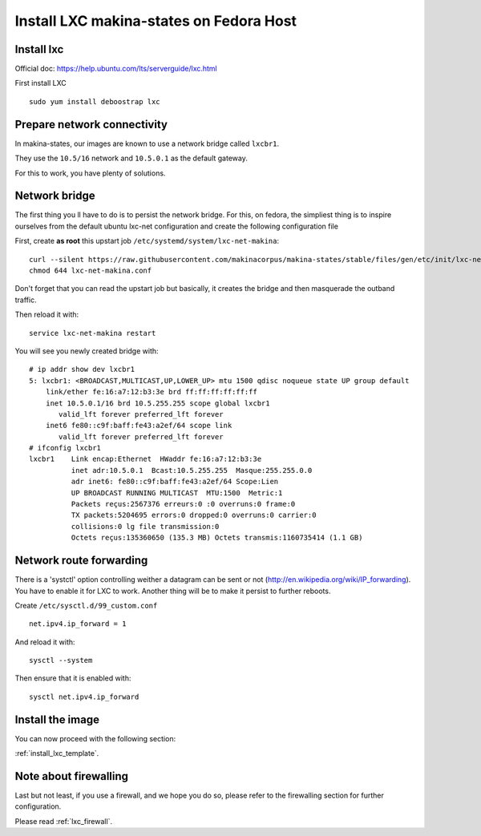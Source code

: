 Install LXC makina-states on Fedora Host
===========================================
Install lxc
--------------
Official doc: https://help.ubuntu.com/lts/serverguide/lxc.html

First install LXC
::

 sudo yum install deboostrap lxc

Prepare network connectivity
-------------------------------
In makina-states, our images are known to use a network bridge called
``lxcbr1``.

They use the ``10.5/16`` network and ``10.5.0.1`` as the default gateway.

For this to work, you have plenty of solutions.

Network bridge
----------------
The first thing you ll have to do is to persist the network bridge.
For this, on fedora, the simpliest thing is to inspire ourselves from the
default ubuntu lxc-net configuration and create the following configuration file

First, create **as root** this upstart job ``/etc/systemd/system/lxc-net-makina``::

    curl --silent https://raw.githubusercontent.com/makinacorpus/makina-states/stable/files/gen/etc/init/lxc-net-makina.conf >> /etc/init/lxc-net-makina.conf
    chmod 644 lxc-net-makina.conf

Don't forget that you can read the upstart job but basically, it creates the bridge and then masquerade the outband traffic.

Then reload it with::

    service lxc-net-makina restart

You will see you newly created bridge with::

    # ip addr show dev lxcbr1
    5: lxcbr1: <BROADCAST,MULTICAST,UP,LOWER_UP> mtu 1500 qdisc noqueue state UP group default
        link/ether fe:16:a7:12:b3:3e brd ff:ff:ff:ff:ff:ff
        inet 10.5.0.1/16 brd 10.5.255.255 scope global lxcbr1
           valid_lft forever preferred_lft forever
        inet6 fe80::c9f:baff:fe43:a2ef/64 scope link
           valid_lft forever preferred_lft forever
    # ifconfig lxcbr1
    lxcbr1    Link encap:Ethernet  HWaddr fe:16:a7:12:b3:3e
              inet adr:10.5.0.1  Bcast:10.5.255.255  Masque:255.255.0.0
              adr inet6: fe80::c9f:baff:fe43:a2ef/64 Scope:Lien
              UP BROADCAST RUNNING MULTICAST  MTU:1500  Metric:1
              Packets reçus:2567376 erreurs:0 :0 overruns:0 frame:0
              TX packets:5204695 errors:0 dropped:0 overruns:0 carrier:0
              collisions:0 lg file transmission:0
              Octets reçus:135360650 (135.3 MB) Octets transmis:1160735414 (1.1 GB)

Network route forwarding
-------------------------
There is a 'systctl' option controlling weither a datagram can be sent or not
(http://en.wikipedia.org/wiki/IP_forwarding).
You have to enable it for LXC to work.
Another thing will be to make it persist to further reboots.

Create ``/etc/sysctl.d/99_custom.conf``
::

    net.ipv4.ip_forward = 1

And reload it with::

    sysctl --system

Then ensure that it is enabled with::

    sysctl net.ipv4.ip_forward

Install the image
-------------------

You can now proceed with the following section:

:ref:`install_lxc_template`.

Note about firewalling
------------------------
Last but not least,  if you use a firewall, and we hope you do so, please refer to the firewalling section for further configuration.

Please read :ref:`lxc_firewall`.
